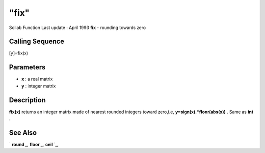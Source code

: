 ====
"fix"
====

Scilab Function Last update : April 1993
**fix** - rounding towards zero



Calling Sequence
~~~~~~~~~~~~~~~~

[y]=fix(x)




Parameters
~~~~~~~~~~


+ **x** : a real matrix
+ **y** : integer matrix




Description
~~~~~~~~~~~

**fix(x)** returns an integer matrix made of nearest rounded integers
toward zero,i.e, **y=sign(x).*floor(abs(x))** . Same as **int** .



See Also
~~~~~~~~

` **round** `_,` **floor** `_,` **ceil** `_,

.. _
      : ://./elementary/ceil.htm
.. _
      : ://./elementary/round.htm
.. _
      : ://./elementary/floor.htm


